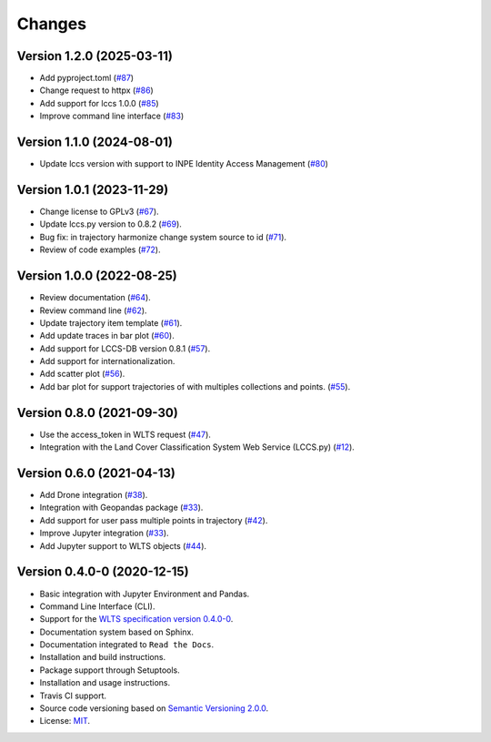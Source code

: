 ..
    This file is part of Python Client Library for WLTS.
    Copyright (C) 2024 INPE.

    This program is free software: you can redistribute it and/or modify
    it under the terms of the GNU General Public License as published by
    the Free Software Foundation, either version 3 of the License, or
    (at your option) any later version.

    This program is distributed in the hope that it will be useful,
    but WITHOUT ANY WARRANTY; without even the implied warranty of
    MERCHANTABILITY or FITNESS FOR A PARTICULAR PURPOSE. See the
    GNU General Public License for more details.

    You should have received a copy of the GNU General Public License
    along with this program. If not, see <https://www.gnu.org/licenses/gpl-3.0.html>.


=======
Changes
=======

Version 1.2.0 (2025-03-11)
--------------------------

- Add pyproject.toml (`#87 <https://github.com/brazil-data-cube/wlts.py/issues/87>`_)
- Change request to httpx (`#86 <https://github.com/brazil-data-cube/wlts.py/issues/86>`_)
- Add support for lccs 1.0.0 (`#85 <https://github.com/brazil-data-cube/wlts.py/issues/85>`_)
- Improve command line interface (`#83 <https://github.com/brazil-data-cube/wlts.py/issues/83>`_)


Version 1.1.0 (2024-08-01)
--------------------------

- Update lccs version with support to INPE Identity Access Management (`#80 <https://github.com/brazil-data-cube/wlts.py/issues/80>`_)


Version 1.0.1 (2023-11-29)
--------------------------

- Change license to GPLv3 (`#67 <https://github.com/brazil-data-cube/wlts.py/issues/67>`_).

- Update lccs.py version to 0.8.2 (`#69 <https://github.com/brazil-data-cube/wlts.py/issues/69>`_).

- Bug fix: in trajectory harmonize change system source to id (`#71 <https://github.com/brazil-data-cube/wlts.py/issues/71>`_).

- Review of code examples (`#72 <https://github.com/brazil-data-cube/wlts.py/issues/72>`_).

Version 1.0.0 (2022-08-25)
--------------------------

- Review documentation (`#64 <https://github.com/brazil-data-cube/wlts.py/issues/64>`_).

- Review command line (`#62 <https://github.com/brazil-data-cube/wlts.py/issues/62>`_).

- Update trajectory item template (`#61 <https://github.com/brazil-data-cube/wlts.py/issues/61>`_).

- Add update traces in bar plot (`#60 <https://github.com/brazil-data-cube/wlts.py/issues/60>`_).

- Add support for LCCS-DB version 0.8.1 (`#57 <https://github.com/brazil-data-cube/wlts.py/issues/57>`_).

- Add support for internationalization.

- Add scatter plot (`#56 <https://github.com/brazil-data-cube/wlts.py/issues/56>`_).

- Add bar plot for support trajectories of with multiples collections and points. (`#55 <https://github.com/brazil-data-cube/wlts.py/issues/55>`_).

Version 0.8.0 (2021-09-30)
--------------------------

- Use the access_token in WLTS request (`#47 <https://github.com/brazil-data-cube/wlts.py/issues/47>`_).

- Integration with the Land Cover Classification System Web Service (LCCS.py) (`#12 <https://github.com/brazil-data-cube/wlts.py/issues/12>`_).


Version 0.6.0 (2021-04-13)
--------------------------

- Add Drone integration (`#38 <https://github.com/brazil-data-cube/wlts.py/issues/38>`_).

- Integration with Geopandas package (`#33 <https://github.com/brazil-data-cube/wlts.py/issues/33>`_).

- Add support for user pass multiple points in trajectory (`#42 <https://github.com/brazil-data-cube/wlts.py/issues/42>`_).

- Improve Jupyter integration (`#33 <https://github.com/brazil-data-cube/wlts.py/issues/33>`_).

- Add Jupyter support to WLTS objects (`#44 <https://github.com/brazil-data-cube/wlts.py/issues/44>`_).

Version 0.4.0-0 (2020-12-15)
----------------------------

- Basic integration with Jupyter Environment and Pandas.

- Command Line Interface (CLI).

- Support for the `WLTS specification version 0.4.0-0 <https://github.com/brazil-data-cube/wlts-spec>`_.

- Documentation system based on Sphinx.

- Documentation integrated to ``Read the Docs``.

- Installation and build instructions.

- Package support through Setuptools.

- Installation and usage instructions.

- Travis CI support.

- Source code versioning based on `Semantic Versioning 2.0.0 <https://semver.org/>`_.

- License: `MIT <https://github.com/gqueiroz/wtss.py/blob/master/LICENSE>`_.
